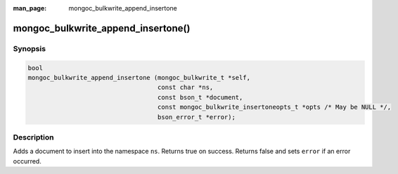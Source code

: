 :man_page: mongoc_bulkwrite_append_insertone

mongoc_bulkwrite_append_insertone()
===================================

Synopsis
--------

.. code-block:: c

   bool
   mongoc_bulkwrite_append_insertone (mongoc_bulkwrite_t *self,
                                      const char *ns,
                                      const bson_t *document,
                                      const mongoc_bulkwrite_insertoneopts_t *opts /* May be NULL */,
                                      bson_error_t *error);

Description
-----------

Adds a document to insert into the namespace ``ns``. Returns true on success. Returns false and sets ``error`` if an
error occurred.
